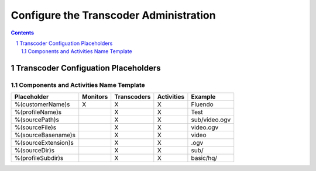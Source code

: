=======================================
Configure the Transcoder Administration
=======================================

.. sectnum::

.. contents::

Transcoder Configuation Placeholders
====================================

Components and Activities Name Template
~~~~~~~~~~~~~~~~~~~~~~~~~~~~~~~~~~~~~~~

+--------------------+---------+------------+-----------+--------------------+
|Placeholder         |Monitors |Transcoders |Activities |Example             |
+====================+=========+============+===========+====================+
|%(customerName)s    |    X    |     X      |     X     |Fluendo             |
+--------------------+---------+------------+-----------+--------------------+
|%(profileName)s     |         |     X      |     X     |Test                |
+--------------------+---------+------------+-----------+--------------------+
|%(sourcePath)s      |         |     X      |     X     |sub/video.ogv       |
+--------------------+---------+------------+-----------+--------------------+
|%(sourceFile)s      |         |     X      |     X     |video.ogv           |
+--------------------+---------+------------+-----------+--------------------+
|%(sourceBasename)s  |         |     X      |     X     |video               |
+--------------------+---------+------------+-----------+--------------------+
|%(sourceExtension)s |         |     X      |     X     |.ogv                |
+--------------------+---------+------------+-----------+--------------------+
|%(sourceDir)s       |         |     X      |     X     |sub/                |
+--------------------+---------+------------+-----------+--------------------+
|%(profileSubdir)s   |         |     X      |     X     |basic/hq/           |
+--------------------+---------+------------+-----------+--------------------+

